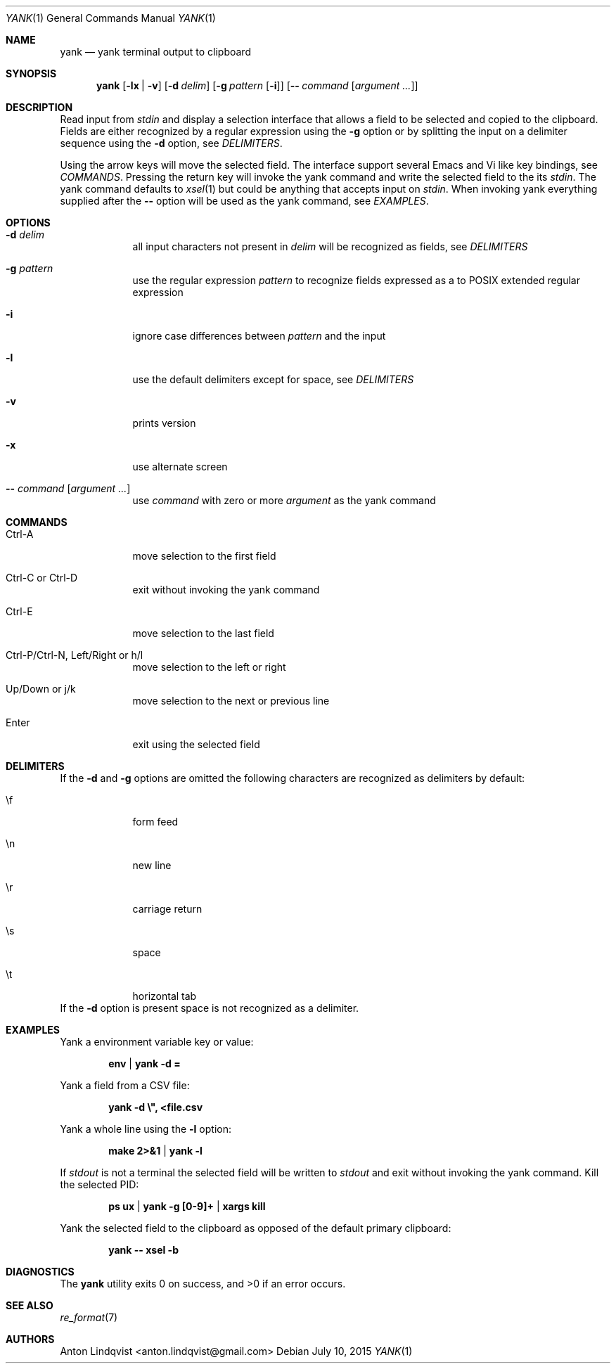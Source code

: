 .Dd $Mdocdate: July 10 2015 $
.Dt YANK 1
.Os
.Sh NAME
.Nm yank
.Nd yank terminal output to clipboard
.Sh SYNOPSIS
.Nm
.Op Fl lx | v
.Op Fl d Ar delim
.Op Fl g Ar pattern Op Fl i
.Op Fl - Ar command Op Ar argument ...
.Sh DESCRIPTION
Read input from
.Pa stdin
and display a selection interface that allows a field to be selected and copied
to the clipboard. Fields are either recognized by a regular expression using the
.Fl g
option or by splitting the input on a delimiter sequence using the
.Fl d
option, see
.Em DELIMITERS .
.Pp
Using the arrow keys will move the selected field. The interface support several
Emacs and Vi like key bindings, see
.Em COMMANDS .
Pressing the return key will invoke the yank command and write the selected
field to the its
.Pa stdin .
The yank command defaults to
.Xr xsel 1
but could be anything that accepts input on
.Pa stdin .
When invoking yank everything supplied after the
.Fl -
option will be used as the yank command, see
.Em EXAMPLES .
.Sh OPTIONS
.Bl -tag -width -indent
.It Fl d Ar delim
all input characters not present in
.Ar delim
will be recognized as fields, see
.Em DELIMITERS
.It Fl g Ar pattern
use the regular expression
.Ar pattern
to recognize fields expressed as a to POSIX extended regular expression
.It Fl i
ignore case differences between
.Ar pattern
and the input
.It Fl l
use the default delimiters except for space, see
.Em DELIMITERS
.It Fl v
prints version
.It Fl x
use alternate screen
.It Fl - Ar command Op Ar argument ...
use
.Ar command
with zero or more
.Ar argument
as the yank command
.El
.Sh COMMANDS
.Bl -tag -width -indent
.It Ctrl-A
move selection to the first field
.It Ctrl-C or Ctrl-D
exit without invoking the yank command
.It Ctrl-E
move selection to the last field
.It Ctrl-P/Ctrl-N, Left/Right or h/l
move selection to the left or right
.It Up/Down or j/k
move selection to the next or previous line
.It Enter
exit using the selected field
.El
.Sh DELIMITERS
If the
.Fl d
and
.Fl g
options are omitted the following characters are recognized as delimiters by
default:
.Bl -tag -width -indent
.It \ef
form feed
.It \en
new line
.It \er
carriage return
.It \es
space
.It \et
horizontal tab
.El
If the
.Fl d
option is present space is not recognized as a delimiter.
.Sh EXAMPLES
Yank a environment variable key or value:
.Pp
.Dl env | yank -d =
.Pp
Yank a field from a CSV file:
.Pp
.Dl yank -d \e\&", <file.csv
.Pp
Yank a whole line using the
.Fl l
option:
.Pp
.Dl make 2>&1 | yank -l
.Pp
If
.Pa stdout
is not a terminal the selected field will be written to
.Pa stdout
and exit without invoking the yank command. Kill the selected PID:
.Pp
.Dl ps ux | yank -g [0-9]+ | xargs kill
.Pp
Yank the selected field to the clipboard as opposed of the default primary
clipboard:
.Pp
.Dl yank -- xsel -b
.Sh DIAGNOSTICS
.Ex -std
.Sh SEE ALSO
.Xr re_format 7
.Sh AUTHORS
.An "Anton Lindqvist" Aq anton.lindqvist@gmail.com
